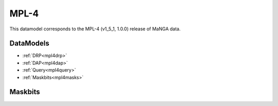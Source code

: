 
.. _datamodel-mpl4:

MPL-4
=====

This datamodel corresponds to the MPL-4 (v1_5_1, 1.0.0) release of MaNGA data.


DataModels
----------

* :ref:`DRP<mpl4drp>`
* :ref:`DAP<mpl4dap>`
* :ref:`Query<mpl4query>`
* :ref:`Maskbits<mpl4masks>`

.. _mpl4drp:

.. datamodel:: marvin.utils.datamodel.drp.MPL:MPL4
   :prog: DRP DataModel
   :title: MPL-4 DataModel
   :spectra:
   :datacubes:
   :rss:
   :description: Here describes the DRP datamodels for spectra, datacubes, and rss properties.  Each table displays relevant information such as property name, a description and units, as well as which FITS extension the property corresponds to.  Each table can be scrolled horizonally for additional info.

.. _mpl4dap:

.. datamodel:: marvin.utils.datamodel.dap:MPL4
   :prog: DAP DataModel
   :title: MPL-4 DataModel
   :bintypes:
   :templates:
   :properties:
   :description: Here describes the DAP datamodels for bintypes, templates, and map properties.  Each table displays relevant information such as property name, a description and units, as well as which FITS extension the property corresponds to.  Each table can be scrolled horizonally for additional info.

.. _mpl4query:

.. datamodel:: marvin.utils.datamodel.query:MPL4
   :prog: Query DataModel
   :title: MPL-4 DataModel
   :parameters:
   :description: Here describes the datamodel for all queryable parameters.  Each table displays relevant information such as the full query name and the group it belongs to. The "full query name" is what is input in all query search filters and return parameters.  The table can be scrolled horizonally for additional info.

.. _mpl4masks:

Maskbits
--------

.. datamodel:: marvin.utils.datamodel.dap:MPL4
   :prog: DRP Maskbits
   :bitmasks:
   :bittype: DRP

.. datamodel:: marvin.utils.datamodel.dap:MPL4
   :prog: DAP Maskbits
   :bitmasks:
   :bittype: DAP

.. datamodel:: marvin.utils.datamodel.dap:MPL4
   :prog: Targeting Maskbits
   :bitmasks:
   :bittype: Target


